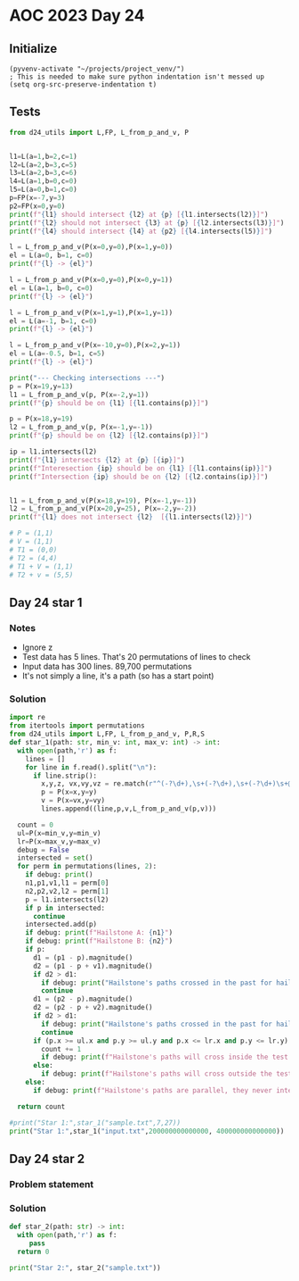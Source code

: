 
* AOC 2023 Day 24

** Initialize 
#+BEGIN_SRC elisp
  (pyvenv-activate "~/projects/project_venv/")
  ; This is needed to make sure python indentation isn't messed up
  (setq org-src-preserve-indentation t)
#+END_SRC

#+RESULTS:
: t

** Tests
#+BEGIN_SRC python :results output
from d24_utils import L,FP, L_from_p_and_v, P


l1=L(a=1,b=2,c=1)
l2=L(a=2,b=3,c=5)
l3=L(a=2,b=3,c=6)
l4=L(a=1,b=0,c=0)
l5=L(a=0,b=1,c=0)
p=FP(x=-7,y=3)
p2=FP(x=0,y=0)
print(f"{l1} should intersect {l2} at {p} [{l1.intersects(l2)}]")
print(f"{l2} should not intersect {l3} at {p} [{l2.intersects(l3)}]")
print(f"{l4} should intersect {l4} at {p2} [{l4.intersects(l5)}]")

l = L_from_p_and_v(P(x=0,y=0),P(x=1,y=0))
el = L(a=0, b=1, c=0)
print(f"{l} -> {el}")

l = L_from_p_and_v(P(x=0,y=0),P(x=0,y=1))
el = L(a=1, b=0, c=0)
print(f"{l} -> {el}")

l = L_from_p_and_v(P(x=1,y=1),P(x=1,y=1))
el = L(a=-1, b=1, c=0)
print(f"{l} -> {el}")

l = L_from_p_and_v(P(x=-10,y=0),P(x=2,y=1))
el = L(a=-0.5, b=1, c=5)
print(f"{l} -> {el}")

print("--- Checking intersections ---")
p = P(x=19,y=13)
l1 = L_from_p_and_v(p, P(x=-2,y=1))
print(f"{p} should be on {l1} [{l1.contains(p)}]")

p = P(x=18,y=19)
l2 = L_from_p_and_v(p, P(x=-1,y=-1))
print(f"{p} should be on {l2} [{l2.contains(p)}]")

ip = l1.intersects(l2)
print(f"{l1} intersects {l2} at {p} [{ip}]")
print(f"Interesection {ip} should be on {l1} [{l1.contains(ip)}]")
print(f"Intersection {ip} should be on {l2} [{l2.contains(ip)}]")


l1 = L_from_p_and_v(P(x=18,y=19), P(x=-1,y=-1))
l2 = L_from_p_and_v(P(x=20,y=25), P(x=-2,y=-2))
print(f"{l1} does not intersect {l2}  [{l1.intersects(l2)}]")

# P = (1,1)
# V = (1,1)
# T1 = (0,0)
# T2 = (4,4)
# T1 + V = (1,1)
# T2 + v = (5,5)

#+END_SRC

#+RESULTS:
#+begin_example
a=1.0 b=2.0 c=1.0 should intersect a=2.0 b=3.0 c=5.0 at x=-7.0 y=3.0 z=0.0 [x=-7.0 y=3.0 z=0.0]
a=2.0 b=3.0 c=5.0 should not intersect a=2.0 b=3.0 c=6.0 at x=-7.0 y=3.0 z=0.0 [None]
a=1.0 b=0.0 c=0.0 should intersect a=1.0 b=0.0 c=0.0 at x=0.0 y=0.0 z=0.0 [x=0.0 y=0.0 z=0.0]
a=-0.0 b=1.0 c=-0.0 -> a=0.0 b=1.0 c=0.0
a=0.0 b=1.0 c=0.0 -> a=1.0 b=0.0 c=0.0
a=-1.0 b=1.0 c=-0.0 -> a=-1.0 b=1.0 c=0.0
a=-0.5 b=1.0 c=-5.0 -> a=-0.5 b=1.0 c=5.0
--- Checking intersections ---
x=19 y=13 z=0 should be on a=0.5 b=1.0 c=-22.5 [True]
x=18 y=19 z=0 should be on a=-1.0 b=1.0 c=-1.0 [True]
a=0.5 b=1.0 c=-22.5 intersects a=-1.0 b=1.0 c=-1.0 at x=18 y=19 z=0 [x=14.333333333333334 y=15.333333333333334 z=0.0]
Interesection x=14.333333333333334 y=15.333333333333334 z=0.0 should be on a=0.5 b=1.0 c=-22.5 [True]
Intersection x=14.333333333333334 y=15.333333333333334 z=0.0 should be on a=-1.0 b=1.0 c=-1.0 [True]
a=-1.0 b=1.0 c=-1.0 does not intersect a=-1.0 b=1.0 c=-5.0  [None]
#+end_example

** Day 24 star 1
*** Notes
- Ignore z
- Test data has 5 lines. That's 20 permutations of lines to check
- Input data has 300 lines. 89,700 permutations
- It's not simply a line, it's a path (so has a start point)
  
*** Solution
#+BEGIN_SRC python :results output
import re
from itertools import permutations
from d24_utils import L,FP, L_from_p_and_v, P,R,S
def star_1(path: str, min_v: int, max_v: int) -> int:
  with open(path,'r') as f:
    lines = []
    for line in f.read().split("\n"):
      if line.strip():
        x,y,z, vx,vy,vz = re.match(r"^(-?\d+),\s+(-?\d+),\s+(-?\d+)\s+@\s+(-?\d+),\s+(-?\d+),\s+(-?\d+)$",line.strip()).groups()
        p = P(x=x,y=y)
        v = P(x=vx,y=vy)
        lines.append((line,p,v,L_from_p_and_v(p,v)))

  count = 0
  ul=P(x=min_v,y=min_v)
  lr=P(x=max_v,y=max_v)
  debug = False
  intersected = set()
  for perm in permutations(lines, 2):
    if debug: print()
    n1,p1,v1,l1 = perm[0]
    n2,p2,v2,l2 = perm[1]
    p = l1.intersects(l2)
    if p in intersected:
      continue
    intersected.add(p)
    if debug: print(f"Hailstone A: {n1}")
    if debug: print(f"Hailstone B: {n2}")
    if p:
      d1 = (p1 - p).magnitude()
      d2 = (p1 - p + v1).magnitude()
      if d2 > d1:
        if debug: print("Hailstone's paths crossed in the past for hailstone A.")
        continue
      d1 = (p2 - p).magnitude()
      d2 = (p2 - p + v2).magnitude()
      if d2 > d1:
        if debug: print("Hailstone's paths crossed in the past for hailstone B.")
        continue
      if (p.x >= ul.x and p.y >= ul.y and p.x <= lr.x and p.y <= lr.y):
        count += 1
        if debug: print(f"Hailstone's paths will cross inside the test area (at {p})")
      else:
        if debug: print(f"Hailstone's paths will cross outside the test area (at {p})")
    else:
      if debug: print(f"Hailstone's paths are parallel, they never intersect.")

  return count
  
#print("Star 1:",star_1("sample.txt",7,27))
print("Star 1:",star_1("input.txt",200000000000000, 400000000000000))

#+END_SRC

#+RESULTS:
: Star 1: 27732

** Day 24 star 2
*** Problem statement
*** Solution
#+BEGIN_SRC python :results output
def star_2(path: str) -> int:
  with open(path,'r') as f:
     pass
  return 0
  
print("Star 2:", star_2("sample.txt"))
#+END_SRC

